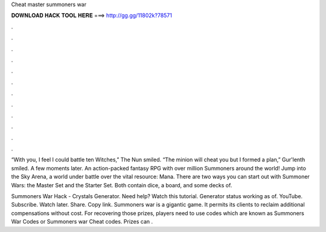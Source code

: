 Cheat master summoners war



𝐃𝐎𝐖𝐍𝐋𝐎𝐀𝐃 𝐇𝐀𝐂𝐊 𝐓𝐎𝐎𝐋 𝐇𝐄𝐑𝐄 ===> http://gg.gg/11802k?78571



.



.



.



.



.



.



.



.



.



.



.



.

“With you, I feel I could battle ten Witches,” The Nun smiled. “The minion will cheat you but I formed a plan,” Gur'lenth smiled. A few moments later. An action-packed fantasy RPG with over million Summoners around the world! Jump into the Sky Arena, a world under battle over the vital resource: Mana. There are two ways you can start out with Summoner Wars: the Master Set and the Starter Set. Both contain dice, a board, and some decks of.

Summoners War Hack - Crystals Generator. Need help? Watch this tutorial. Generator status working as of. YouTube. Subscribe. Watch later. Share. Copy link. Summoners war is a gigantic game. It permits its clients to reclaim additional compensations without cost. For recovering those prizes, players need to use codes which are known as Summoners War Codes or Summoners war Cheat codes. Prizes can .

